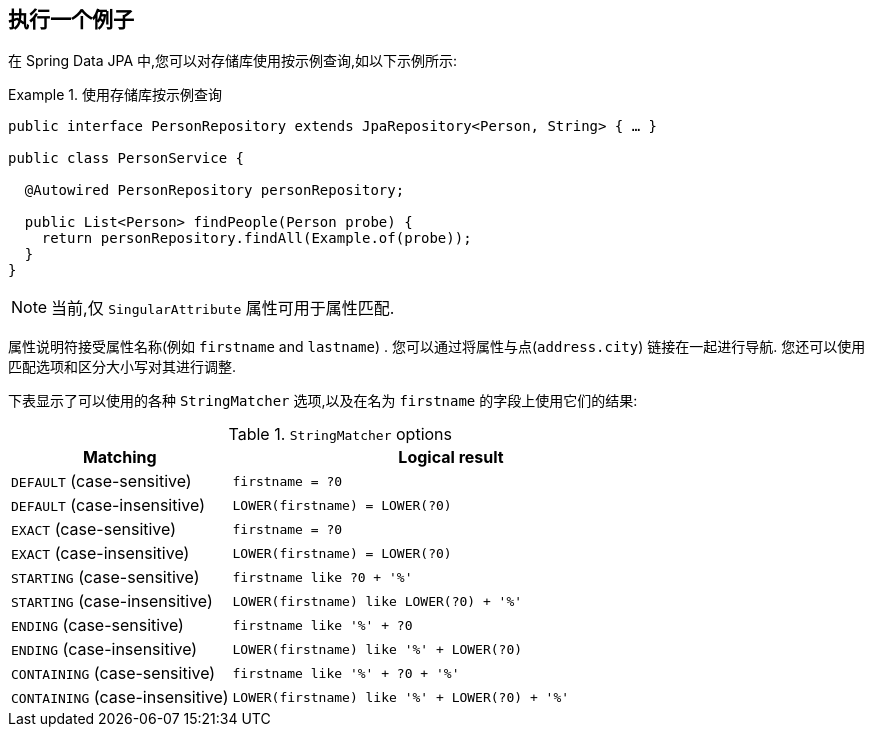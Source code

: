 [[query-by-example.execution]]
== 执行一个例子

在 Spring Data JPA 中,您可以对存储库使用按示例查询,如以下示例所示:

.使用存储库按示例查询
====
[source, java]
----
public interface PersonRepository extends JpaRepository<Person, String> { … }

public class PersonService {

  @Autowired PersonRepository personRepository;

  public List<Person> findPeople(Person probe) {
    return personRepository.findAll(Example.of(probe));
  }
}
----
====

NOTE: 当前,仅 `SingularAttribute` 属性可用于属性匹配.

属性说明符接受属性名称(例如 `firstname` and `lastname`) .  您可以通过将属性与点(`address.city`) 链接在一起进行导航.  您还可以使用匹配选项和区分大小写对其进行调整.

下表显示了可以使用的各种 `StringMatcher` 选项,以及在名为 `firstname` 的字段上使用它们的结果:

[cols="1,2", options="header"]
.`StringMatcher` options
|===
| Matching
| Logical result

| `DEFAULT` (case-sensitive)
| `firstname = ?0`

| `DEFAULT` (case-insensitive)
| `LOWER(firstname) = LOWER(?0)`

| `EXACT`  (case-sensitive)
| `firstname = ?0`

| `EXACT` (case-insensitive)
| `LOWER(firstname) = LOWER(?0)`

| `STARTING`  (case-sensitive)
| `firstname like ?0 + '%'`

| `STARTING` (case-insensitive)
| `LOWER(firstname) like LOWER(?0) + '%'`

| `ENDING`  (case-sensitive)
| `firstname like '%' + ?0`

| `ENDING` (case-insensitive)
| `LOWER(firstname) like '%' + LOWER(?0)`

| `CONTAINING`  (case-sensitive)
| `firstname like '%' + ?0 + '%'`

| `CONTAINING` (case-insensitive)
| `LOWER(firstname) like '%' + LOWER(?0) + '%'`

|===
